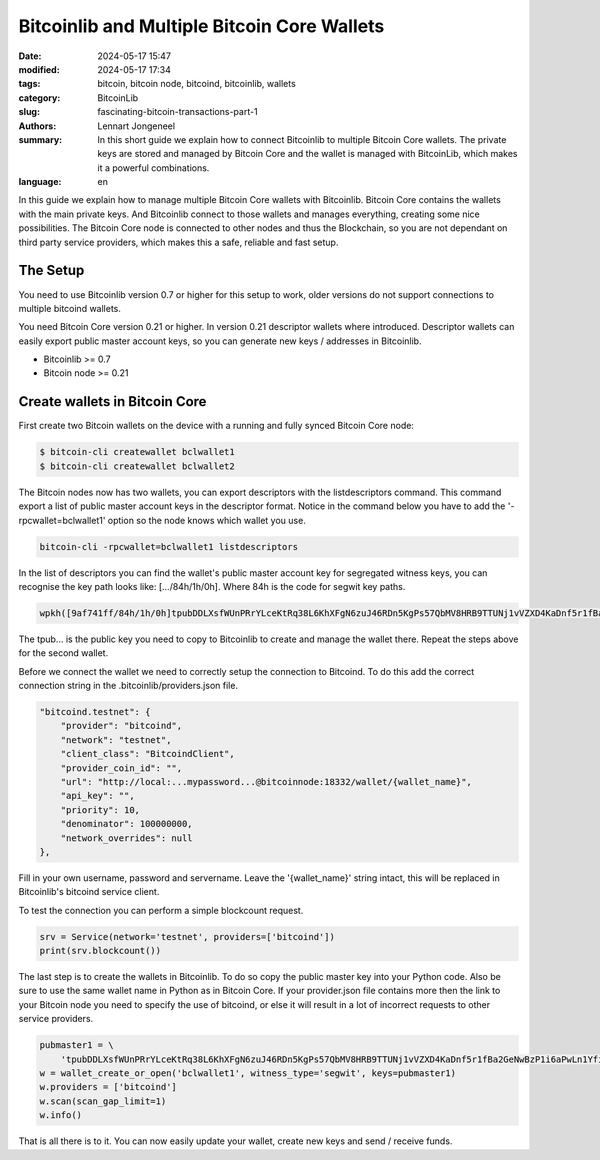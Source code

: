 Bitcoinlib and Multiple Bitcoin Core Wallets
============================================

:date: 2024-05-17 15:47
:modified: 2024-05-17 17:34
:tags: bitcoin, bitcoin node, bitcoind, bitcoinlib, wallets
:category: BitcoinLib
:slug: fascinating-bitcoin-transactions-part-1
:authors: Lennart Jongeneel
:summary: In this short guide we explain how to connect Bitcoinlib to multiple Bitcoin Core wallets. The private keys are stored and managed by Bitcoin Core and the wallet is managed with BitcoinLib, which makes it a powerful combinations.
:language: en

.. :slug: bitcoinlib-and-multiple-bitcoin-core-wallets:

In this guide we explain how to manage multiple Bitcoin Core wallets with Bitcoinlib. Bitcoin Core contains the wallets with the main private keys. And Bitcoinlib connect to those wallets and manages everything, creating some nice possibilities. The Bitcoin Core node is connected to other nodes and thus the Blockchain, so you are not dependant on third party service providers, which makes this a safe, reliable and fast setup.

.. image:: /images/bitcoinlib-manage-bitcoincore-wallets2.jpg
   :width: 1152px
   :alt: Multiple Bitcoin Wallet - text2img deepai generated
   :align: center


The Setup
---------

You need to use Bitcoinlib version 0.7 or higher for this setup to work, older versions do not support connections to multiple bitcoind wallets.

You need Bitcoin Core version 0.21 or higher. In version 0.21 descriptor wallets where introduced. Descriptor
wallets can easily export public master account keys, so you can generate new keys / addresses in Bitcoinlib.

* Bitcoinlib >= 0.7
* Bitcoin node >= 0.21


Create wallets in Bitcoin Core
------------------------------

First create two Bitcoin wallets on the device with a running and fully synced Bitcoin Core node:

.. code-block:: bash

    $ bitcoin-cli createwallet bclwallet1
    $ bitcoin-cli createwallet bclwallet2

The Bitcoin nodes now has two wallets, you can export descriptors with the listdescriptors command. This command
export a list of public master account keys in the descriptor format. Notice in the command below you have to add the
'-rpcwallet=bclwallet1' option so the node knows which wallet you use.

.. code-block:: bash

    bitcoin-cli -rpcwallet=bclwallet1 listdescriptors

In the list of descriptors you can find the wallet's public master account key for segregated witness keys,
you can recognise the key path looks like: [.../84h/1h/0h]. Where 84h is the code for segwit key paths.

.. code-block:: text

    wpkh([9af741ff/84h/1h/0h]tpubDDLXsfWUnPRrYLceKtRq38L6KhXFgN6zuJ46RDn5KgPs57QbMV8HRB9TTUNj1vVZXD4KaDnf5r1fBa2GeNwBzP1i6aPwLn1YfiZgCcvaPGW/0/*)#jf9hpecn

The tpub... is the public key you need to copy to Bitcoinlib to create and manage the wallet there. Repeat the steps
above for the second wallet.

Before we connect the wallet we need to correctly setup the connection to Bitcoind. To do this add the correct connection string in the .bitcoinlib/providers.json file.

.. code-block:: text

    "bitcoind.testnet": {
        "provider": "bitcoind",
        "network": "testnet",
        "client_class": "BitcoindClient",
        "provider_coin_id": "",
        "url": "http://local:...mypassword...@bitcoinnode:18332/wallet/{wallet_name}",
        "api_key": "",
        "priority": 10,
        "denominator": 100000000,
        "network_overrides": null
    },

Fill in your own username, password and servername. Leave the '{wallet_name}' string intact, this will be replaced
in Bitcoinlib's bitcoind service client.

To test the connection you can perform a simple blockcount request.

.. code-block:: python

    srv = Service(network='testnet', providers=['bitcoind'])
    print(srv.blockcount())


The last step is to create the wallets in Bitcoinlib. To do so copy the public master key into your Python code.
Also be sure to use the same wallet name in Python as in Bitcoin Core. If your provider.json file contains more then
the link to your Bitcoin node you need to specify the use of bitcoind, or else it will result in a lot of incorrect
requests to other service providers.

.. code-block:: python

    pubmaster1 = \
        'tpubDDLXsfWUnPRrYLceKtRq38L6KhXFgN6zuJ46RDn5KgPs57QbMV8HRB9TTUNj1vVZXD4KaDnf5r1fBa2GeNwBzP1i6aPwLn1YfiZgCcvaPGW'
    w = wallet_create_or_open('bclwallet1', witness_type='segwit', keys=pubmaster1)
    w.providers = ['bitcoind']
    w.scan(scan_gap_limit=1)
    w.info()

That is all there is to it. You can now easily update your wallet, create new keys and send / receive funds.
